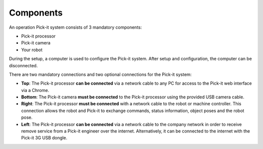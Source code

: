 Components
==========

An operation Pick-it system consists of 3 mandatory components:

-  Pick-it processor
-  Pick-it camera
-  Your robot

.. image:: /assets/images/First-steps/Connecting-instructions-full.png

During the setup, a computer is used to configure the Pick-it
system. After setup and configuration, the computer can be disconnected.

There are two mandatory connections and two optional connections for the
Pick-it system:

-  **Top**\ : The Pick-it processor **can be connected** via a network
   cable to any PC for access to the Pick-it web interface via a Chrome.
-  **Bottom**: The Pick-it camera **must be connected** to the Pick-it
   processor using the provided USB camera cable.
-  **Right**: The Pick-it processor **must be connected** with a network
   cable to the robot or machine controller. This connection allows the
   robot and Pick-it to exchange commands, status information, object
   poses and the robot pose.
-  **Left**\ : The Pick-it processor **can be connected** via a network
   cable to the company network in order to receive remove service from
   a Pick-it engineer over the internet. Alternatively, it can be
   connected to the internet with the Pick-it 3G USB dongle.